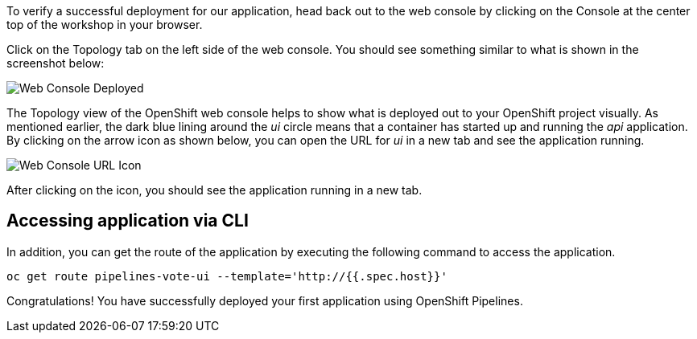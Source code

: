 To verify a successful deployment for our application, head back out to the web console by clicking on the Console at the center top of the workshop in your browser.

Click on the Topology tab on the left side of the web console. You should see something similar to what is shown in the screenshot below:

image::images/application-deployed.png[Web Console Deployed]

The Topology view of the OpenShift web console helps to show what is deployed out to your OpenShift project visually. As mentioned earlier, the dark blue lining around the _ui_ circle means that a container has started up and running the _api_ application. By clicking on the arrow icon as shown below, you can open the URL for _ui_ in a new tab and see the application running.

image::images/url-icon.png[Web Console URL Icon]

After clicking on the icon, you should see the application running in a new tab.

== Accessing application via CLI

In addition, you can get the route of the application by executing the following command to access the application.

[source,bash,role=execute-1]
----
oc get route pipelines-vote-ui --template='http://{{.spec.host}}'
----

Congratulations! You have successfully deployed your first application using OpenShift Pipelines.